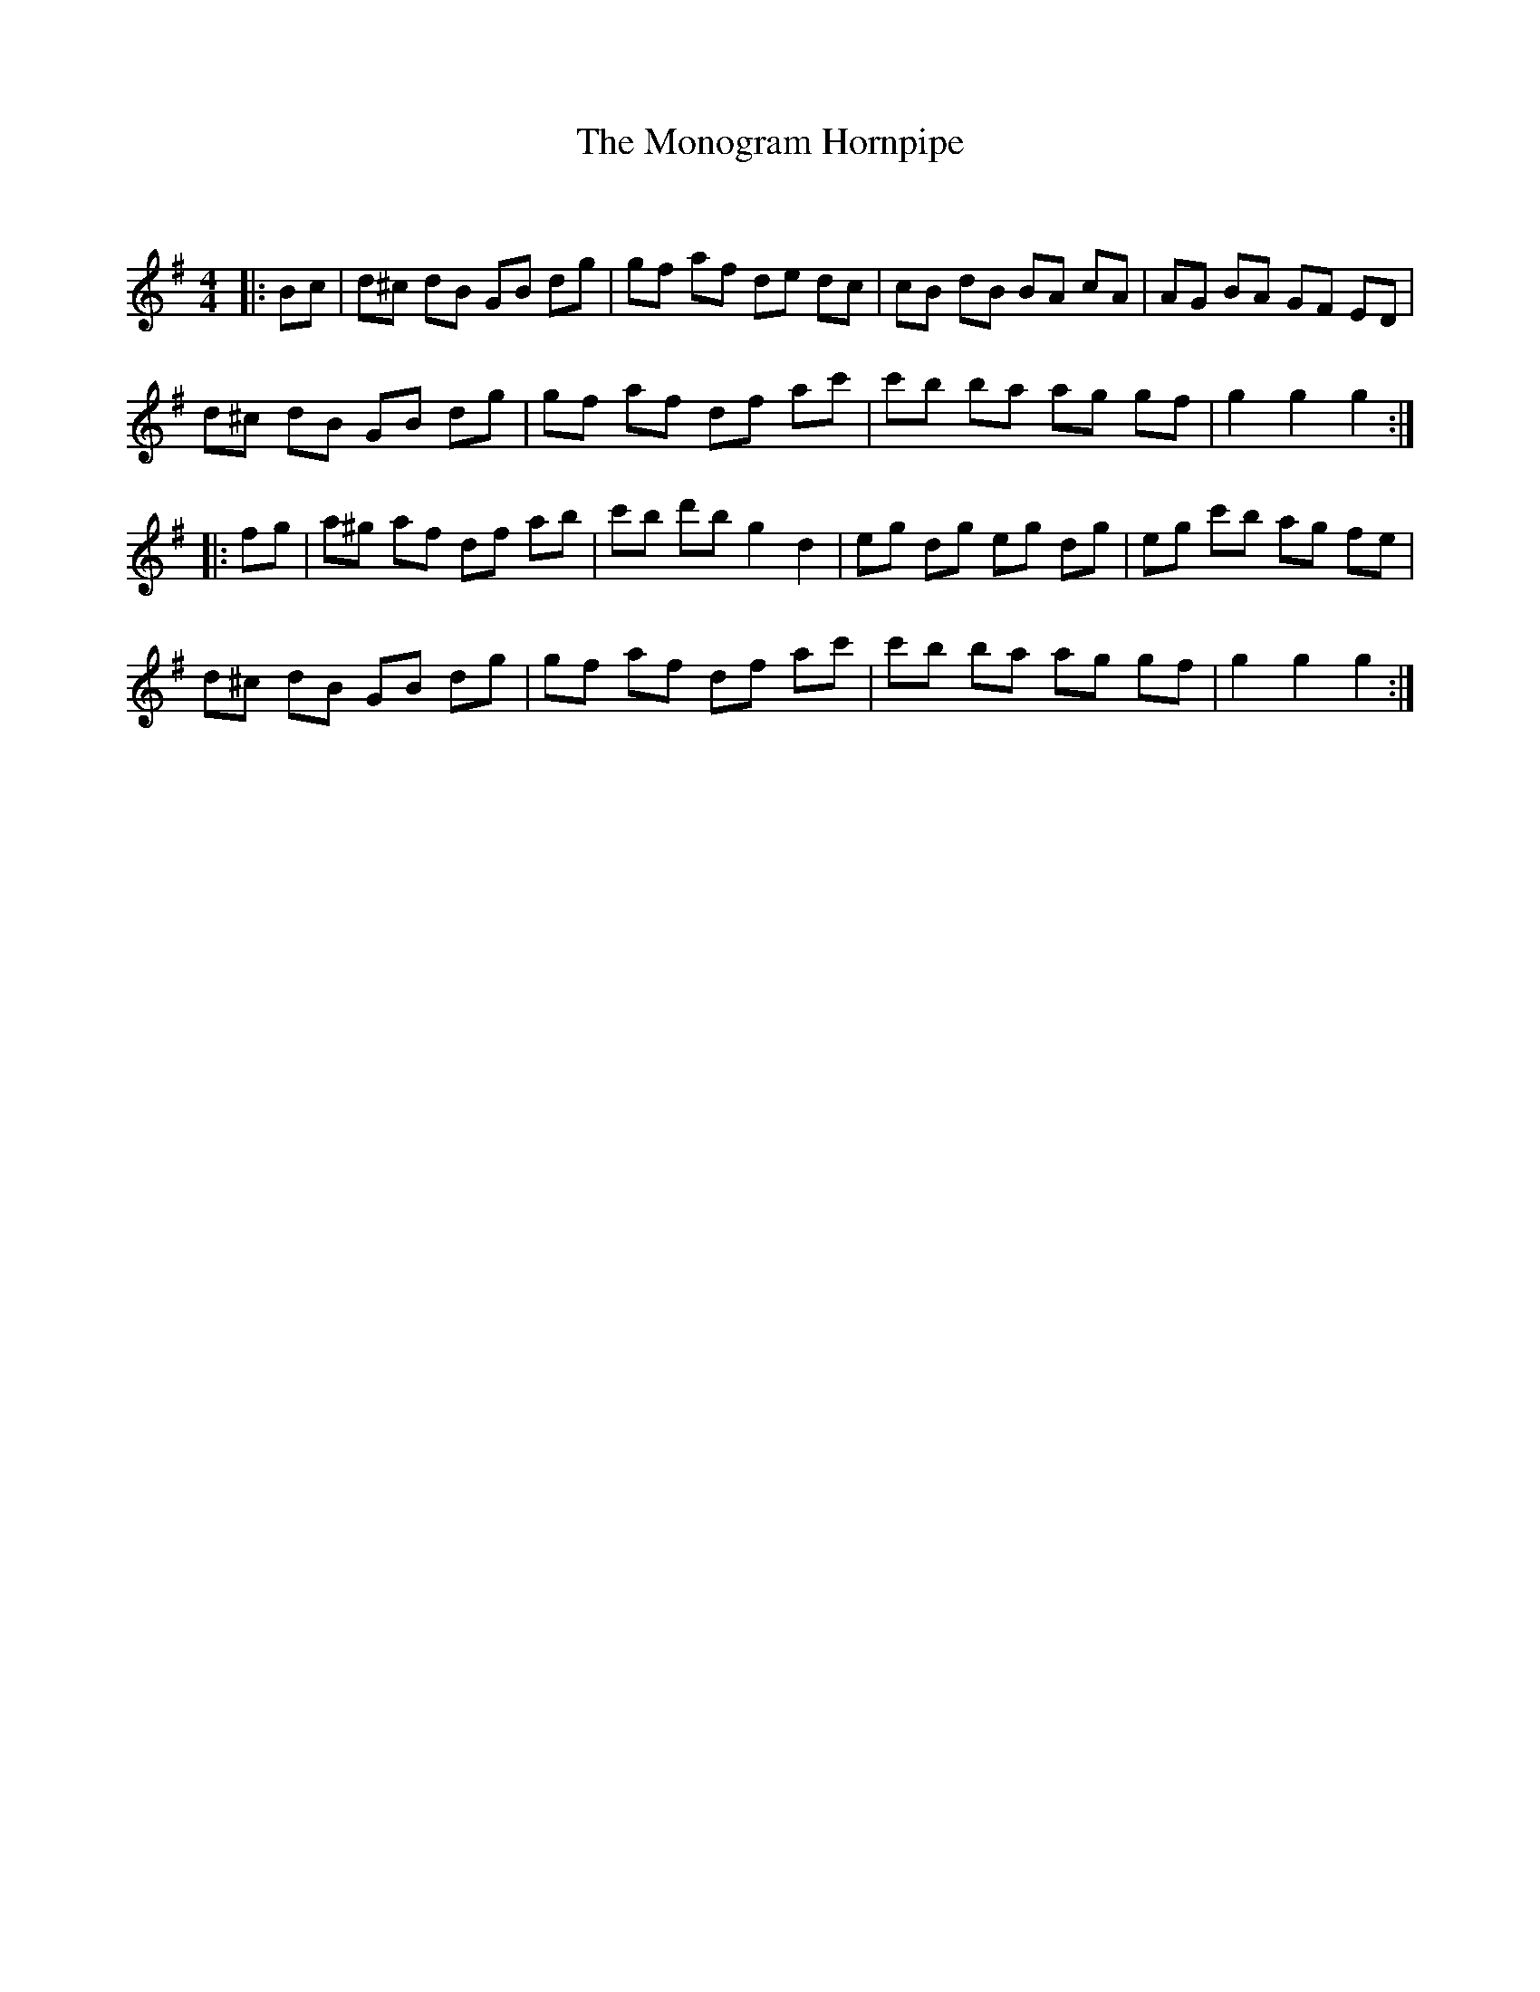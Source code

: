 X:1
T: The Monogram Hornpipe
C:
R:Reel
Q: 232
K:G
M:4/4
L:1/8
|:Bc|d^c dB GB dg|gf af de dc|cB dB BA cA|AG BA GF ED|
d^c dB GB dg|gf af df ac'|c'b ba ag gf|g2 g2 g2:|
|:fg|a^g af df ab|c'b d'b g2 d2|eg dg eg dg|eg c'b ag fe|
d^c dB GB dg|gf af df ac'|c'b ba ag gf|g2 g2 g2:|
